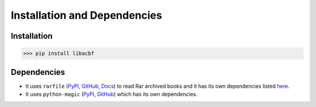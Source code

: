 Installation and Dependencies
=============================

Installation
------------
>>> pip install libacbf

Dependencies
------------
- It uses ``rarfile`` (`PyPI <https://pypi.org/project/rarfile/>`__,
  `GitHub <https://github.com/markokr/rarfile>`__, `Docs <https://rarfile.readthedocs.io>`__)
  to read Rar archived books and it has its own dependencies listed
  `here <https://rarfile.readthedocs.io/faq.html#what-are-the-dependencies>`__.
- It uses ``python-magic`` (`PyPI <https://pypi.org/project/python-magic/>`__,
  `GitHub <https://github.com/ahupp/python-magic>`__) which has its own dependencies.
